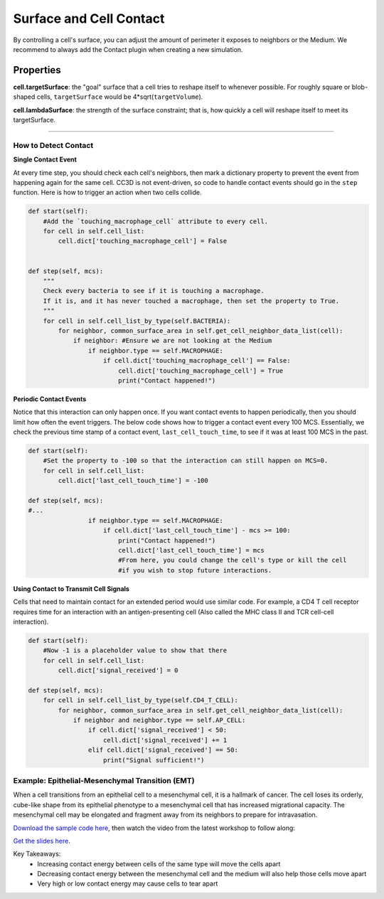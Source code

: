 Surface and Cell Contact
=======================================

By controlling a cell's surface, you can adjust the amount of perimeter it exposes to neighbors or the Medium.
We recommend to always add the Contact plugin when creating a new simulation.


Properties
****************************

**cell.targetSurface**: the "goal" surface that a cell tries to reshape itself to whenever possible. 
For roughly square or blob-shaped cells, ``targetSurface`` would be 4*sqrt(``targetVolume``).

**cell.lambdaSurface**: the strength of the surface constraint; that is, how quickly a cell will reshape itself to meet its targetSurface.

**********************************************

How to Detect Contact
^^^^^^^^^^^^^^^^^^^^^^^^^^^^^^^^^^^^^^^^^^^^^^^^^^^^^^

**Single Contact Event**

At every time step, you should check each cell's neighbors, then mark a dictionary property
to prevent the event from happening again for the same cell.  
CC3D is not event-driven, so code to handle contact events should go in the ``step`` function. 
Here is how to trigger an action when two cells collide.

.. code-block:: python

    def start(self):
        #Add the `touching_macrophage_cell` attribute to every cell.
        for cell in self.cell_list:
            cell.dict['touching_macrophage_cell'] = False
        

    def step(self, mcs):
        """
        Check every bacteria to see if it is touching a macrophage.
        If it is, and it has never touched a macrophage, then set the property to True.
        """
        for cell in self.cell_list_by_type(self.BACTERIA):
            for neighbor, common_surface_area in self.get_cell_neighbor_data_list(cell):
                if neighbor: #Ensure we are not looking at the Medium
                    if neighbor.type == self.MACROPHAGE:
                        if cell.dict['touching_macrophage_cell'] == False:
                            cell.dict['touching_macrophage_cell'] = True
                            print("Contact happened!")

**Periodic Contact Events**

Notice that this interaction can only happen once. 
If you want contact events to happen periodically, then you should limit how often the event triggers.
The below code shows how to trigger a contact event every 100 MCS.
Essentially, we check the previous time stamp of a contact event, ``last_cell_touch_time``,
to see if it was at least 100 MCS in the past.

.. code-block:: python

    def start(self):
        #Set the property to -100 so that the interaction can still happen on MCS=0.
        for cell in self.cell_list:
            cell.dict['last_cell_touch_time'] = -100

    def step(self, mcs):
    #...
                    if neighbor.type == self.MACROPHAGE:
                        if cell.dict['last_cell_touch_time'] - mcs >= 100:
                            print("Contact happened!")
                            cell.dict['last_cell_touch_time'] = mcs
                            #From here, you could change the cell's type or kill the cell
                            #if you wish to stop future interactions.

**Using Contact to Transmit Cell Signals**

Cells that need to maintain contact for an extended period would use similar code. 
For example, a CD4 T cell receptor requires time for an interaction with an antigen-presenting cell
(Also called the MHC class II and TCR cell-cell  interaction).

.. code-block:: python

    def start(self):
        #Now -1 is a placeholder value to show that there
        for cell in self.cell_list:
            cell.dict['signal_received'] = 0

    def step(self, mcs):
        for cell in self.cell_list_by_type(self.CD4_T_CELL):
            for neighbor, common_surface_area in self.get_cell_neighbor_data_list(cell):
                if neighbor and neighbor.type == self.AP_CELL:
                    if cell.dict['signal_received'] < 50:
                        cell.dict['signal_received'] += 1
                    elif cell.dict['signal_received'] == 50:
                        print("Signal sufficient!")


Example: Epithelial-Mesenchymal Transition (EMT)
^^^^^^^^^^^^^^^^^^^^^^^^^^^^^^^^^^^^^^^^^^^^^^^^^^^^^^

When a cell transitions from an epithelial cell to a mesenchymal cell, it is a hallmark of cancer.
The cell loses its orderly, cube-like shape from its epithelial phenotype to a mesenchymal cell that has increased migrational capacity.
The mesenchymal cell may be elongated and fragment away from its neighbors to prepare for intravasation. 


.. image:: images/epithelial_mesenchmal_diagrams.png
    :alt: Epithelial and Mesenchmal Cell Diagrams
    :width: 80%
    


`Download the sample code here <https://drive.google.com/file/d/1GIk6VyTcZnwZ8_LgCClAxUYzb-clhbTY/view?usp=drive_link>`_, 
then watch the video from the latest workshop to follow along:

`Get the slides here <https://docs.google.com/presentation/d/1KNnXN1p7J81UrFxDw6c6yc0o0NmDl3sa/edit#slide=id.p24>`_.

.. image:: https://img.youtube.com/vi/PsidmqgQppc/maxresdefault.jpg
    :alt: Workshop Tutorial Video
    :target: https://www.youtube.com/watch?v=PsidmqgQppc&list=PLiEtieOeWbMKTIF2mekBc9cABFPEDwCdj&index=18&t=513s
    :width: 80%

..
    [Last Updated] October 2023

Key Takeaways:
    * Increasing contact energy between cells of the same type will move the cells apart
    * Decreasing contact energy between the mesenchymal cell and the medium will also help those cells move apart
    * Very high or low contact energy may cause cells to tear apart